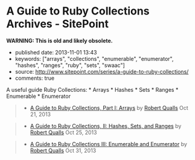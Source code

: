 * A Guide to Ruby Collections Archives - SitePoint
  :PROPERTIES:
  :CUSTOM_ID: a-guide-to-ruby-collections-archives---sitepoint
  :END:

*WARNING: This is old and likely obsolete.*

- published date: 2013-11-01 13:43
- keywords: ["arrays", "collections", "enumerable", "enumerator", "hashes", "ranges", "ruby", "sets", "swaac"]
- source: http://www.sitepoint.com/series/a-guide-to-ruby-collections/
- comments: true

A useful guide Ruby Collections: * Arrays * Hashes * Sets * Ranges * Enumerable * Enumerator

#+BEGIN_QUOTE
  ** A Guide to Ruby Collections
     :PROPERTIES:
     :CUSTOM_ID: a-guide-to-ruby-collections
     :END:
#+END_QUOTE

#+BEGIN_QUOTE

  - [[http://www.sitepoint.com/guide-ruby-collections-part-arrays/][A Guide to Ruby Collections, Part I: Arrays]] by [[http://www.sitepoint.com/author/rqualls/][Robert Qualls]] Oct 21, 2013
#+END_QUOTE

#+BEGIN_QUOTE

  - [[http://www.sitepoint.com/guide-ruby-collections-ii-hashes-sets-ranges/][A Guide to Ruby Collections, II: Hashes, Sets, and Ranges]] by [[http://www.sitepoint.com/author/rqualls/][Robert Qualls]] Oct 25, 2013
#+END_QUOTE

#+BEGIN_QUOTE

  - [[http://www.sitepoint.com/guide-ruby-collections-iii-enumerable-enumerator/][A Guide to Ruby Collections III: Enumerable and Enumerator]] by [[http://www.sitepoint.com/author/rqualls/][Robert Qualls]] Oct 31, 2013
#+END_QUOTE
